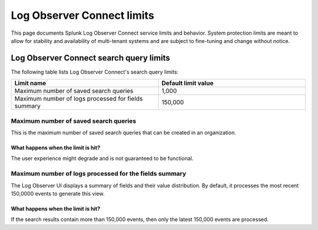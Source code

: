 .. _lo-connect-limits:

*********************************************************************************************
Log Observer Connect limits
*********************************************************************************************

.. meta created 2021-12-12
.. meta DOCS-4836

.. meta::
  :description: Discover Log Observer Connect limits.

This page documents Splunk Log Observer Connect service limits and behavior. System protection limits are meant to allow for stability and availability of multi-tenant systems and are subject to fine-tuning and change without notice.


Log Observer Connect search query limits
=============================================================================================

The following table lists Log Observer Connect's search query limits:

.. list-table::
   :header-rows: 1
   :widths: 50, 50

   * - :strong:`Limit name`
     - :strong:`Default limit value`

   * - Maximum number of saved search queries
     - 1,000

   * - Maximum number of logs processed for fields summary
     - 150,000


Maximum number of saved search queries
---------------------------------------------------------------------------------------------
This is the maximum number of saved search queries that can be created in an organization.

What happens when the limit is hit?
^^^^^^^^^^^^^^^^^^^^^^^^^^^^^^^^^^^^^^^^^^^^^^^^^^^^^^^^^^^^^^^^^^^^^^^^^^^^^^^^^^^^^^^^^^^^^
The user experience might degrade and is not guaranteed to be functional.

Maximum number of logs processed for the fields summary
---------------------------------------------------------------------------------------------

The Log Observer UI displays a summary of fields and their value distribution. By default, it processes the most recent 150,0000 events to generate this view. 

What happens when the limit is hit?
^^^^^^^^^^^^^^^^^^^^^^^^^^^^^^^^^^^^^^^^^^^^^^^^^^^^^^^^^^^^^^^^^^^^^^^^^^^^^^^^^^^^^^^^^^^^^

If the search results contain more than 150,000 events, then only the latest 150,000 events are processed.